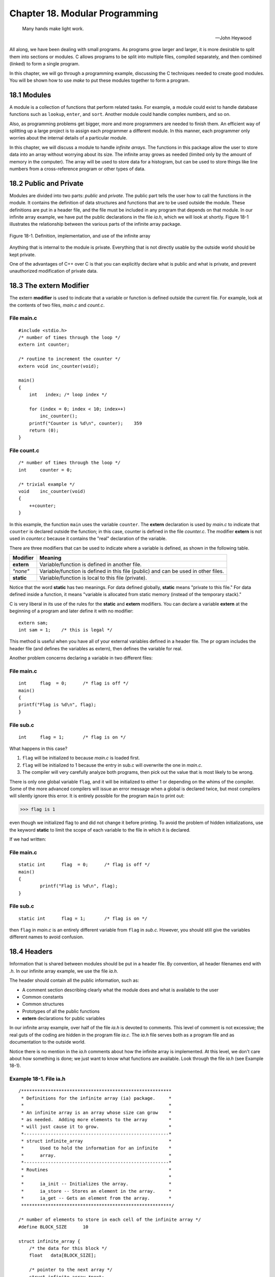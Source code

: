 .. _`Chapter 18`:

Chapter 18. Modular Programming
===============================

.. 

    Many hands make light work.

    --John Heywood 

All along, we have been dealing with small programs. As programs grow larger and 
larger, it is more desirable to split them into sections or modules. C allows programs 
to be split into multiple files, compiled separately, and then combined (linked) to 
form a single program.  

In this chapter, we will go through a programming example, discussing the C 
techniques needed to create good modules. You will be shown how to use *make* to 
put these modules together to form a program. 

18.1 Modules   
------------

A module is a collection of functions that perform related tasks. For example, a 
module could exist to handle database functions such as ``lookup``, ``enter``, and ``sort``. 
Another module could handle complex numbers, and so on. 

Also, as programming problems get bigger, more and more programmers are 
needed to finish them. An efficient way of splitting up a large project is to assign 
each programmer a different module. In this manner, each programmer only 
worries about the internal details of a particular module.  

In this chapter, we will discuss a module to handle *infinite arrays*. The functions in 
this package allow the user to store data into an array without worrying about its 
size. The infinite array grows as needed (limited only by the amount of memory in 
the computer). The array will be used to store data for a histogram, but can be used 
to store things like line numbers from a cross-reference program or other types of 
data.  

18.2 Public and Private  
-----------------------

Modules are divided into two parts: *public* and *private*. The public part tells the user 
how to call the functions in the module. It contains the definition of data structures 
and functions that are to be used outside the module. These definitions are put in a 
header file, and the file must be included  in any program that depends on that 
module. In our infinite array example, we have put the public declarations in the file 
*ia.h*, which we will look at shortly. Figure 18-1 illustrates the relationship between 
the various parts of the infinite array package.  

.. _`Figure 18-1`:
.. figure:: img/fig18-1.jpg
    :align: center

    Figure 18-1. Definition, implementation, and use of the infinite array 

Anything that is internal to the module is private. Everything that is not directly 
usable by the outside world should be kept private.

One of the advantages of C++ over C is that you can explicitly declare what is public 
and what is private, and prevent unauthorized modification of private data.  

18.3 The extern Modifier
------------------------

The extern **modifier** is used to indicate that a variable or function is defined outside 
the current file. For example, look at the contents of two files, *main.c* and *count.c*. 

File main.c
~~~~~~~~~~~

::

    #include <stdio.h>  
    /* number of times through the loop */  
    extern int counter;  
     
    /* routine to increment the counter */  
    extern void inc_counter(void);  
     
    main()  
    {  
        int   index; /* loop index */  
     
        for (index = 0; index < 10; index++)  
            inc_counter();  
        printf("Counter is %d\n", counter);    359 
        return (0);  
    } 

File count.c
~~~~~~~~~~~~
::

    /* number of times through the loop */  
    int     counter = 0;  
     
    /* trivial example */  
    void    inc_counter(void)  
    {  
        ++counter;  
    } 

In this example, the function ``main`` uses the variable ``counter``. The **extern** 
declaration is used by *main.c* to indicate that ``counter`` is declared outside the 
function; in this case, counter is defined in the file *counter.c*. The modifier **extern** is 
not used in *counter.c* because it contains the "real" declaration of the variable. 

There are three modifiers that can be used to indicate where a variable is defined, as 
shown in the following table.   

========== ==================================================================================
Modifier   Meaning
========== ==================================================================================
**extern** Variable/function is defined in another file.
*"none"*   Variable/function is defined in this file (public) and can be used in other files.
**static** Variable/function is local to this file (private).
========== ==================================================================================

Notice that the word **static** has two meanings. For data defined globally, **static** 
means "private to this file." For data defined inside a function, it means "variable is 
allocated from static memory (instead of the temporary stack)."

C is very liberal in its use of the rules for the **static** and **extern** modifiers. You can 
declare a variable **extern** at the beginning of a program and later define it with no 
modifier: ::

    extern sam;  
    int sam = 1;    /* this is legal */ 

This method is useful when you have all of your external variables defined in a 
header file. The pr ogram includes the header file (and defines the variables as 
extern), then defines the variable for real. 

Another problem concerns declaring a variable in two different files:  

File main.c
~~~~~~~~~~~

::

    int     flag  = 0;      /* flag is off */ 
    main() 
    { 
    printf("Flag is %d\n", flag); 
    } 

File sub.c
~~~~~~~~~~
::

    int     flag = 1;       /* flag is on */ 

What happens in this case?

1. ``flag`` will be initialized to because *main.c* is loaded first.  
2. ``flag`` will be initialized to 1 because the entry in sub.c will overwrite the one 
   in *main.c*. 
3. The compiler will very carefully analyze both programs, then pick out the 
   value that is most likely to be wrong.  

There is only one global variable ``flag``, and it will be initialized to either 1 or 
depending on the whims of the compiler. Some of the more advanced compilers will 
issue an error message when a global is declared twice, but most compilers will 
silently ignore this error. It is entirely possible for the program ``main`` to print out: 

>>> flag is 1 

even though we initialized flag to and did not change it before printing. To avoid the 
problem of hidden initializations, use the keyword **static** to limit the scope of each 
variable to the file in which it is declared.  

If we had written:  

File main.c
~~~~~~~~~~~

:: 

    static int      flag  = 0;      /* flag is off */   
    main()  
    {  
            printf("Flag is %d\n", flag);  
    }

File sub.c
~~~~~~~~~~

::

    static int      flag = 1;       /* flag is on */ 

then ``flag`` in *main.c* is an entirely different variable from ``flag`` in *sub.c*. However, 
you should still give the variables different names to avoid confusion.  

18.4 Headers   
------------

Information that is shared between modules should be put in a header file. By 
convention, all header filenames end with *.h*. In our infinite array example, we use 
the file *ia.h*. 

The header should contain all the public information, such as: 

+ A comment section describing clearly what the module does and what is 
  available to the user  
+ Common constants 
+ Common structures 
+ Prototypes of all the public functions 
+ **extern** declarations for public variables  

In our infinite array example, over half of the file *ia.h* is devoted to comments. This 
level of comment is not excessive; the real guts of the coding are hidden in the 
program file *ia.c*. The *ia.h* file serves both as a program file and as documentation to 
the outside world.  

Notice there is no mention in the *ia.h* comments about how the infinite array is 
implemented. At this level, we don't care about how something is done; we just 
want to know what functions are available. Look through the file *ia.h* (see Example 
18-1).  

Example 18-1. File ia.h
~~~~~~~~~~~~~~~~~~~~~~~

::

    /******************************************************** 
     * Definitions for the infinite array (ia) package.     *  
     *                                                      * 
     * An infinite array is an array whose size can grow    *  
     * as needed.  Adding more elements to the array        * 
     * will just cause it to grow.                          *  
     *------------------------------------------------------* 
     * struct infinite_array                                * 
     *      Used to hold the information for an infinite    *
     *      array.                                          * 
     *------------------------------------------------------* 
     * Routines                                             * 
     *                                                      * 
     *      ia_init -- Initializes the array.               * 
     *      ia_store -- Stores an element in the array.     * 
     *      ia_get -- Gets an element from the array.       *  
     ********************************************************/ 
     
    /* number of elements to store in each cell of the infinite array */ 
    #define BLOCK_SIZE      10 
             
    struct infinite_array { 
        /* the data for this block */ 
        float   data[BLOCK_SIZE];        
     
        /* pointer to the next array */ 
        struct infinite_array *next; 
    }; 
     
    /******************************************************** 
     * ia_init -- Initializes the infinite array.           * 
     *                                                      * 
     * Parameters                                           * 
     *      array_ptr -- The array to initialize.           *  
     ********************************************************/ 
    #define ia_init(array_ptr)      {(array_ptr)->next = NULL;} 
     
    /******************************************************** 
     * ia_get -- Gets an element from an infinite array.    *  
     *                                                      * 
     * Parameters                                           * 
     *      array_ptr -- Pointer to the array to use.       *  
     *      index   -- Index into the array.                *  
     *                                                      * 
     * Returns                                              * 
     *      The value of the element.                       *  
     *                                                      * 
     * Note: You can get an element that                    * 
     *      has not previously been stored. The value       *  
     *      of any uninitialized element is zero.           *  
     ********************************************************/ 
    extern int ia_get(struct infinite_array *array_ptr, int index); 

    /******************************************************** 
     * ia_store -- Store an element in an infinite array.   *  
     *                                                      * 
     * Parameters                                           * 
     *      array_ptr -- Pointer to the array to use.       *  
     *      index   -- index into the array.                *  
     *      store_data -- Data to store.                    *  
     ********************************************************/ 
    extern void  ia_store(struct infinite_array * array_ptr,  
                          int index, int store_data);

A few things should be noted about this file. Three functions are documented: 
``ia_get``, ``ia_store``, and ``ia_init``. ``ia_init`` isn't really a function, but is a macro. For 
the most part, people using this module do not need to know if a function is really a 
function or only a macro.

The macro is bracketed in curly braces (``{}``), so it will not cause syntax problems 
when used in something like an **if**/**else** sequence. The code: ::

    if (flag)  
        ia_init(&array);  
    else  
        ia_store(&array, 0, 1.23); 

will work as expected. 

Everything in the file is a constant definition, a data structure definition, or an 
external definition. No code or storage is defined.

18.5 The Body of the Module   
---------------------------

The body of the module contains all the functions and data for that module. Private 
functions that will not be called from outside the module should be declared **static**. 
Variables declared outside of a function that are not used outside the module are 
declared **static**.  

18.6 A Program to Use Infinite Arrays  
-------------------------------------

The program uses a simple linked list to store the elements of the array, as shown 
in Figure 18-2. A linked list can grow longer as needed (until we run out of room). 
Each list element or bucket can store 10 numbers. To find element 38, the program 
starts at the beginning, skips past the first three buckets, then extracts element 8 
from the data in the current bucket.

.. _`Figure 18-2`:
.. figure:: img/fig18-2.jpg
    :align: center

    Figure 18-2. Infinite array structure

The code for the module *ia.c* is shown as Example 18-2.

Example 18-2. a/ia.c
~~~~~~~~~~~~~~~~~~~~

::

    /********************************************************
     * infinite-array -- routines to handle infinite arrays *
     *                                                      *
     * An infinite array is an array that grows as needed.  *
     * There is no index too large for an infinite array    *
     * (unless we run out of memory).                       *
     ********************************************************/
    #include "ia.h"               /* get common definitions */
    #include <memory.h>
    #include <stdio.h>
    #include <stdlib.h>

    /********************************************************
     * ia_locate -- Gets the location of an infinite array  *
     *              element.                                *
     *                                                      *
     * Parameters                                           *
     *      array_ptr -- Pointer to the array to use.       *
     *      index   -- Index into the array.                *
     *      current_index -- Pointer to the index into this *
     *              bucket (returned).                      *
     *                                                      *
     * Returns                                              *
     *      pointer to the current bucket                   *
     ********************************************************/
    static struct infinite_array *ia_locate(
            struct infinite_array *array_ptr, int index,
            int *current_index_ptr)
    {
        /* pointer to the current bucket */
        struct infinite_array *current_ptr;

        current_ptr = array_ptr;
        *current_index_ptr = index;

        while (*current_index_ptr >= BLOCK_SIZE) {
            if (current_ptr->next == NULL) {

                current_ptr->next = malloc(sizeof(struct infinite_array));

                if (current_ptr->next == NULL) {
                    fprintf(stderr, "Error:Out of memory\n");
                    exit(8);
                }

                memset(current_ptr->next, '\0', 
                       sizeof(struct infinite_array));
            }
            current_ptr = current_ptr->next;
            *current_index_ptr -= BLOCK_SIZE;
        }
        return (current_ptr);
    }
    /********************************************************
     * ia_store -- Stores an element into an infinite array.*
     *                                                      *
     * Parameters                                           *
     *      array_ptr -- Pointer to the array to use.       *
     *      index   -- Index into the array.                *
     *      store_data -- Data to store.                    *
     ********************************************************/
    void  ia_store(struct infinite_array * array_ptr,
        int index, int store_data)
    {
        /* pointer to the current bucket */
        struct infinite_array *current_ptr;
        int   current_index;        /* index into the current bucket */
        current_ptr = ia_locate(array_ptr, index, &current_index);
        current_ptr->data[current_index] = store_data;
    }
    /********************************************************
     * ia_get -- Gets an element from an infinite array.    *
     *                                                      *
     * Parameters                                           *
     *      array_ptr -- Pointer to the array to use.       *
     *      index   -- Index into the array.                *
     *                                                      *
     * Returns                                              *
     *      the value of the element                        *
     *                                                      *
     * Note: You can get an element that                    *
     *      has not previously been stored. The value       *
     *      of any uninitialized element is zero.           *
     ********************************************************/
    int ia_get(struct infinite_array *array_ptr, int index)
    {
        /* pointer to the current bucket */
        struct infinite_array *current_ptr;

        int   current_index;        /* index into the current bucket */

        current_ptr = ia_locate(array_ptr, index, &current_index);
        return (current_ptr->data[current_index]);
    }

This program uses an internal routine, ``ia_locate``. Because this routine is not used 
outside the module, it is defined as **static**. The routine is also not put in the header 
*ia.h*.   

18.7 The Makefile for Multiple Files  
------------------------------------

The program ``make`` is designed to aid the programmer in compiling and linking 
programs. Before ``make``, the user had to explicitly type in compile commands for 
every change in the program. For example:

>>> cc -g -o hello hello.c  

As programs grow, the number of commands needed to create them grows. Typing 
a series of 10 or 20 commands can be tiresome and error prone, so programmers 
started writing shell scripts (or .BAT files on MS-DOS.) All the programmer had to 
type was a script name such as ``do-it``, and the computer would compile everything.

This method can be overkill, however, because all the files are recompiled whether 
or not they need to be.  

As the number of files in a project grows, so does the time required for a recompile. 
Making changes in one small file, starting the compilation, and then having to wait 
until the next day while the computer executes severa l hundred compile commands 
can be frustrating, especially when only one compile was really needed. 

The program  make was created to make compilation dependent upon whether a file 
has been updated since the last compilation. The program allows you to specify the 
dependencies of the program file and the source file, and the command that 
generates the program from its source.  

The file Makefile (case sensitivity is important in UNIX) contains the rules used by 
make to decide how to build the program. 

The Makefile contains the following sections:  

+ Comments 
+ Macros 
+ Explicit rules 
+ Default rules 

Any line beginning with a hash mark (``#``) is a comment. 

A macro has the format: :: 

    name = data

where ``name`` is any valid identifier and data is the text that will be substituted 
whenever ``make`` sees ``$(name)``. 

For example: :: 

    #  
    # Very simple Makefile  
    #  
    MACRO=Doing All  
    all:  
        echo $(MACRO) 

Explicit rules tell make what commands are needed to create the program. They can 
take several forms. The most common of these is: :: 

    target: source [source2] [source3] 
        command
        [command] 
        [command]
        ... 

where  target  is the name of a file to create. It is "made" or created out of the source 
file source. If the  target  is created out of several files, they are all listed. This list 
should include any header files included by the source file. The  command that 
generates the target is specified on the next line. Sometimes you need more than 
one command to create the target. Commands are listed one per line. Each is 
indented by a tab.

For example, the rule: ::

    hello: hello.c  
        cc -g -ohello hello.c

tells make to create the file hello from the file hello.c using the command: 

>>> cc -g -ohello hello.c 

make will create hello only if necessary. The files used in the creation of hello,  
arranged in chronological order (by modification times), are shown in the following table. 

========= ========= ================
Age       UNIX      MS-DOS/Windows 
========= ========= ================
oldest    hello.c   HELLO.C
old       hello.o   HELLO.OBJ
newest    hello     HELLO.EXE
========= ========= ================

If the programmer changes the source file  hello.c, its modification time will be out of 
date with respect to the other files. make will recognize that and re-create the other 
files. 

Another form of the explicit rule is:  ::

    source: 
        command 
        [command] 

In this case, the commands are unconditionally executed each time ``make`` is run. If 
the commands are omitted from an explicit rule, ``make`` will use a set of built -in rules 
to determine what command to e xecute. For example, the rule:  ::

    hist.o: ia.h hist.c 

tells make to create hist.o from *hist.c* and *ia.h*, using the standard suffix rule for 
making *file.o* from *file.c*. This rule is: ::

    $(CC) $(CFLAGS) -c file.c  

(make  predefines the macros ``$(CC)`` and ``$(CFLAGS)``.) 

We are going to create a main program hist.c that calls functions in the module *ia.c*. 
Both files include the header *ia.h*, so they depend on it. The UNIX Makefile that 
creates the program hist from *hist.c* and *ia.c* is: ::

    CFLAGS = -g  
    OBJ=ia.o hist.o  
     
    all: hist  
               
    hist: $(OBJ)  
            $(CC) $(CFLAGS) -o hist $(OBJ)  
     
    hist.o:ia.h hist.c  
     
    ia.o:ia.h ia.c 

The macro ``OBJ`` is a list of all the object (*.o*) files. The lines: ::

    hist: $(OBJ)  
        $(CC) $(CFLAGS) -o hist $(OBJ)

tell ``make`` to create *hist* from the object files. If any of the object files are out of date, 
``make`` will re-create them. 

The line: :: 

    hist.o:hist.c ia.h 

tells ``make`` to create *hist.o* from *ia.h* and  *hist.c*. Because no command is specified, the 
default is used.  

One big drawback exists with ``make``. It checks to see only if the files have changed, 
not the rules. If you have compiled all of your program with ``CFLAGS=-g`` for 
debugging and need to produce the production version (``CFLAGS=-O``), ``make`` will not  
recompile. 

The command ``touch`` changes the modification date of a file. (It doesn't change the 
file, it just makes the operating system think that it did.) If you ``touch`` a source file 
such as hello.c and then run ``make``, the program will be re -created. This feature is 
useful if you have changed the compile-time flags and want to force a recompilation.  

``make`` provides you with a rich set of commands for creating programs. Only a  few 
have been discussed here. [#]_

.. [#] If you are going to create programs that require more than 10 or 20 source files, 
    read the Nutshell Handbook Managing Projects with make, by Andy Oram and Steve Talbott.


18.8 Using the Infinite Array
-----------------------------

The histogram program, ``hist``, is designed to use the infinite array package. (A 
histogram is a graphic representation of the frequency with which data items recur.) 
It takes one file as its argument. The file contains a list of numbers from to 99. Any 
number of entries can be used. The program prints a histogram showing how many 
times each number appears. 

A typical line of output from our program looks like: :: 

    5 (   6): *************************** 

The first number (5) is the line index. In our sample data, there are six entries with 
the value 5. The line of asterisks graphically represents our six entries. 

Some data fall out of range and are not represented in our histogram. S uch data are 
counted and listed at the end of the printout. Here is a sample printout: ::

    1  (   9): ************************ 
    2  (  15): **************************************** 
    3  (   9): ************************ 
    4  (  19): *************************************************** 
    5  (  13): *********************************** 
    6  (  14): ************************************** 
    7  (  14): ************************************** 
    8  (  14): ************************************** 
    9  (  20): ****************************************************** 
    10 (  13): *********************************** 
    11 (  14): ************************************** 
    12 (   9): ************************ 
    13 (  13): *********************************** 
    14 (  12): ******************************** 
    15 (  14): ************************************** 
    16 (  16): ******************************************* 
    17 (   9): ************************ 
    18 (  13): *********************************** 
    19 (  15): **************************************** 
    20 (  11): ****************************** 
    21 (  22): ************************************************************ 
    22 (  14): ************************************** 
    23 (   9): ************************ 
    24 (  10): *************************** 
    25 (  15): **************************************** 
    26 (  10): *************************** 
    27 (  12): ******************************** 
    28 (  14): ************************************** 
    29 (  15): **************************************** 
    30 (   9): ************************
    104 items out of range 

The program uses the library routine ``memset`` to initialize the ``counters`` array. This 
routine is highly efficient for setting all values of an array to 0. The line: :: 

    memset(counters, '\0', sizeof(counters)); 

zeroes out the entire array ``counters``. 

The ``sizeof(counters)`` makes sure that all of the array is zeroed. Example 18-3 
contains the full listing of hist.c.

Example 18-3. ia/hist.c
~~~~~~~~~~~~~~~~~~~~~~~

::

    /******************************************************** 
     * hist -- Generates a histogram of an array of numbers.* 
     *                                                      * 
     * Usage                                                * 
     *      hist <file>                                     * 
     *                                                      * 
     * Where                                                * 
     *      file is the name of the file to work on.        *  
     ********************************************************/ 
    #include "ia.h" 
    #include <stdio.h> 
    #include <stdlib.h>      
    #include <memory.h> 
    /* 
     * Define the number of lines in the histogram 
     */ 
    #define NUMBER_OF_LINES 30      /* Number of lines in the histogram */ 
    const int DATA_MIN = 1;         /* Number of the smallest item */ 
    const int DATA_MAX = 30;        /* Number of the largest item */ 
    /* 
     * WARNING: The number of items from DATA_MIN to DATA_MAX (inclusive) 
     * must match the number of lines. 
     */ 
     
    /* number of characters wide to make the histogram */ 
    const int WIDTH = 60; 
     
    static struct infinite_array data_array; 
    static int data_items; 
     
    int main(int argc, char *argv[]) 
    { 
        /* Function to read data */ 
        void read_data(const char name[]); 
     
        /* Function to print the histogram */ 
        void  print_histogram(void); 
     
        if (argc != 2) { 
            fprintf(stderr, "Error:Wrong number of arguments\n"); 
            fprintf(stderr, "Usage is:\n");
            fprintf(stderr, "  hist <data-file>\n"); 
            exit(8); 
        } 
        ia_init(&data_array); 
        data_items = 0; 
     
        read_data(argv[1]); 
        print_histogram(); 
        return (0); 
    } 
    /******************************************************** 
     * read_data -- Reads data from the input file into     *  
     *              the data_array.                         *  
     *                                                      * 
     * Parameters                                           * 
     *      name -- The name of the file to read.           *  
     ********************************************************/ 
    void read_data(const char name[]) 
    { 
        char  line[100];    /* line from input file */ 
        FILE *in_file;      /* input file */ 
        int data;           /* data from input */ 
     
        in_file = fopen(name, "r"); 
        if (in_file == NULL) { 
            fprintf(stderr, "Error:Unable to open %s\n", name); 
            exit(8); 
        } 
        while (1) { 
            if (fgets(line, sizeof(line), in_file) == NULL) 
                break; 
     
            if (sscanf(line, "%d", &data) != 1) { 
                fprintf(stderr, 
                  "Error: Input data not integer number\n"); 
                fprintf(stderr, "Line:%s", line); 
            } 
            ia_store(&data_array, data_items, data); 
            ++data_items; 
        } 
        fclose(in_file); 
    } 
    /******************************************************** 
     * print_histogram -- Prints the histogram output.      *
     ********************************************************/ 
    void  print_histogram(void) 
    { 
        /* upper bound for printout */ 
        int   counters[NUMBER_OF_LINES];     
     
        int   out_of_range = 0;/* number of items out of bounds */ 
        int   max_count = 0;/* biggest counter */ 
        float scale;        /* scale for outputting dots */ 
        int   index;        /* index into the data */ 
     
        memset(counters, '\0', sizeof(counters)); 
     
        for (index = 0; index < data_items; ++index) { 
            int data;/* data for this point */ 
     
            data = ia_get(&data_array, index); 
     
            if ((data < DATA_MIN) || (data > DATA_MAX)) 
                ++out_of_range; 
            else { 
                ++counters[data - DATA_MIN]; 
                if (counters[data - DATA_MIN] > max_count) 
                    max_count = counters[data  - DATA_MIN]; 
            } 
        } 
     
        scale = ((float) max_count) / ((float) WIDTH); 
     
        for (index = 0; index < NUMBER_OF_LINES; ++index) { 
            /* index for outputting the dots */ 
            int   char_index; 
            int   number_of_dots;   /* number of * to output */ 
     
            printf("%2d (%4d): ", index + DATA_MIN, counters[index]); 
     
            number_of_dots = (int) (((float) counters[index]) / scale); 
            for (char_index = 0;   
                 char_index < number_of_dots; 
                 ++char_index) { 
                printf("*"); 
            } 
            printf("\n"); 
        }
        printf("%d items out of range\n", out_of_range); 
    }

Makefile for Free Software Foundation's gcc
~~~~~~~~~~~~~~~~~~~~~~~~~~~~~~~~~~~~~~~~~~~

::

    #-----------------------------------------------# 
    #       Makefile for UNIX systems               # 
    #    using a GNU C compiler.                    # 
    #-----------------------------------------------# 
    CC=gcc 
    CFLAGS=-g -Wall -D__USE_FIXED_PROTOTYPES__ -ansi 
     
    all:    hist 
      
    hist: hist.o ia.o  
            $(CC) $(CFLAGS) -o  hist hist.o ia.o 
     
    hist.o: hist.c ia.h 
     
    ia.o: ia.c ia.h 
     
    clean: 
            rm -f hist hist.o ia.o

18.9 Dividing a Task into Modules   
---------------------------------

Unfortunately, computer programming is more of an art than a science. There are 
no hard and fast rules that tell you how to divide a task into modules. Knowing what 
makes a good module and what doesn't comes with experience and practice.

This section describes some general rules for module division and how they can be 
applied to real-world programs. The techniques described here have worked well for 
me. You should use whatever works for you.  

Information is a key part of any program. The key to any program is deciding what 
information is being used and what processing you want to perform on it. 
Information flow should be analyzed before the design begins. 

Modules should be designed to minimize the amount of information that has to pass 
between them. If you look at the organization of an army, you'll see that  it is divided 
up into modules. There is the infantry, artillery, tank corps, and so on. The amount 
of information that passes between these modules is minimized. For example, an 
infantry sergeant who wants the artillery to bombard an enemy position calls u p the 
artillery command and says, "There's a pillbox at location Y-94. Get rid of it." 

The artillery commander handles all the details of deciding which battery is to be 
used, how much fire power to allocate based on the requirements of other fire 
missions, keeping the guns supplied, and many more details [#]_.
  
.. [#] 
    This is a very general diagram of the chain of command for an ideal army. 
    The system used by the United States Army is more complex and so highly classified 
    that even the army commanders don't know how it works.

Programs should be organized in the same way. Information hiding is key to good 
programming. A module should make public only the minimum number of functions 
and data needed to do the job. The smaller the interface, the simpler the interface. 
The simpler the interface, the easier it is to use. Also, a simple interface is less risky 
and less error prone than a complex one.

Small, simple interfaces are also easier to design, test, and maintain. Data hiding 
and good interface design are key to making good modules.

18.10 Module Division Example: Text Editor   
------------------------------------------

You are already familiar with using a  text editor. It is a program that allows the user 
to display and change text files. Most editors are display oriented and continually 
display about 25 lines of the current file on the screen. The text editor must also 
interpret commands that are typed in by the user. This information must be parsed
so that the computer can understand it and act accordingly. The individual 
commands are small and perform similar functions ("delete line" is very much like 
"delete character"). Imposing a standard structure on the command execution 
modules improves readability and reliability.

The different modules that form a text editor are illustrated in `Figure 18-3`_. 

.. _`Figure 18-3`:
.. figure:: img/fig18-3.jpg
    :align: center

    Figure 18-3. Text editor modules

Minimal communication exists between the modules. The display manager needs to 
know only two things: where the cursor is and what the file currently looks like. All 
the file handler needs to do is read the file, write the file, and keep track of changes. 
Even the work involved in making changes can be minimized. All editing commands, 
no matter how complex, can be broken down into a series of inserts and deletes. 
The command module must take complex user commands and turn them into 
simple inserts and deletes that the file handler can process. 

The information passing between the modules is minimal. In fact, no information 
passes between the command decoder and the display manager. 

A word processor is just a fancy text editor. Where a simple editor only has to worry 
about ASCII characters (one font, one size), a word processor must be able to 
handle many different sizes and shapes.

18.11 Compiler  
--------------

In a compiler, the information being processed is C code. The job of the compiler is 
to transform that information from C source to machine-dependent object code. 
Several stages comprise this process. First, the code is run through the 
preprocessor to expand macros, take care of conditional compilation, and read 
include files. Next, the processed file is passed to the first stage of the compiler, the 
lexical analyzer. 

The lexical analyzer takes as its input a stream of characters and returns a series of 
tokens . A token is a word or operator. For example, let's look at the English 
command: ::

    Open the door.

There are 14 characters in this command. Lexical analysis would recognize three 
words and a period. These tokens are then passed to the parser, where they are 
assembled into sentences. At this stage, a symbol table is generated so that the 
parser can have some idea of what variables are being used by the program. 

Now the compiler knows what the program is supposed to do. The optimizer looks at 
the instructions and tries to figure out how to make them more efficient. This step 
is optional and is omitted unless the ``-O`` flag is specified on the command line.  

The code generator turns the high-level statements into machine-specific assembly 
code. In assembly language, each assembly language statement corresponds to 
one machine instruction. The assembler turns assembly language into binary code 
that can be executed by the machine. 

The general information flow of a compiler is shown in `Figure 18-4`_.

.. _`Figure 18-4`:
.. figure:: img/fig18-4.jpg
    :align: center

    Figure 18-4. Compiler modules

One of the contributing factors to C popularity is the ease with which a C compiler 
can be created for a new machine. The Free Software Foundation distributes the 
source to a C compiler (gcc). Because the source is written in modular fashion, you 
can port it to a new machine by changing the code generator and writing a new 
assembler. Both of these are relatively simple tasks (see the quote at the beginning 
of Chapter 7).

Lexical analysis and parsing are very common and used in a wide variety of 
programs. The utility ``lex`` generates the lexical analyzer module for a program, 
given a description of the tokens used by the program. Another utility, ``yacc``, 
can be used to generate the parser module [#]_.
 
.. [#] 
    For descriptions of these programs, see the Nutshell Handbook  lex & yacc, 
    by John Levine, Tony Mason, and Doug Brown.

18.12 Spreadsheet   
-----------------

A simple spreadsheet takes a matrix of numbers and equations and displays the 
results on the screen. This program manages equations and data.  

The core of a spreadsheet is its set of equations. To change the equations into 
numbers, we need to go through lexical analysis and parsing, just like a compiler. 
But unlike a compiler, we don't generate machine code; instead, we interpret  the 
equations and compute the results. 

These results are passed off to the display manager, which puts them on the screen. 
Add to this an input module that allows the user to edit and change the equations 
and you have a spreadsheet, as shown in `Figure 18-5`_.

.. _`Figure 18-5`:
.. figure:: img/fig18-5.jpg
    :align: center

    Figure 18-5. Spreadsheet modules

18.13 Module Design Guidelines   
------------------------------

There  are no hard and fast rules when it comes to laying out the modules for a 
program. Some general guidelines are:

- The number of public functions in a module should be small. 
- The information passed between modules should be limited. 
- All the functions in a module should perform related jobs.

18.14 Programming Exercises
---------------------------

Exercise 18-1
~~~~~~~~~~~~~

Write a module that will handle page formatting. It should contain 
the following functions:

=================================== ========================
Function                            Description
=================================== ========================
``open_file(char *name)``           Open print file. 
``define_header(char *heading)``    Define heading text. 
``print_line(char *line)``          Send line to file.  
``page(void)``                      Start new page. 
``close_file(void)``                Close printer file.
=================================== ========================

Exercise 18-2
~~~~~~~~~~~~~

Write a module called ``search_open`` that is given an array of 
filenames, searches until it finds one file that exists, and then opens the file. 

Exercise 18-3
~~~~~~~~~~~~~

Write a symbol table program consisting of the following functions: 

=============================== =================================================
Function                        Description
=============================== =================================================
``void enter(char *name)``      Enter name into symbol table. 
``int lookup(char *name)``      Return 1 if name is in table; return 0 otherwise.  
``void delete(char *name)``     Remove name from symbol table. 
=============================== =================================================

Exercise 18-4
~~~~~~~~~~~~~

Take the ``words`` program from `Chapter 17`_, and combine it with the 
infinite array module to create a cross-reference program. (As an added bonus, 
teach it about C comments and strings to create a C cross-referencer.) 

